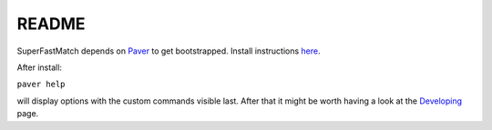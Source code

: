README
======

SuperFastMatch depends on `Paver <http://paver.github.com/paver/>`_ to get bootstrapped. Install instructions `here <http://paver.github.com/paver/#installation>`_.

After install:

``paver help``

will display options with the custom commands visible last. After that it might be worth having a look at the `Developing <http://mediastandardstrust.github.com/superfastmatch/developing.html>`_ page.